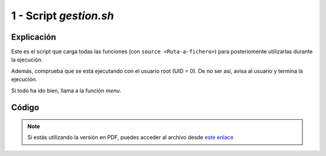 ##########################
1 - Script *gestion.sh*
##########################

Explicación
============

Este es el script que carga todas las funciones (con ``source <Ruta-a-fichero>``) para posteriomente utilizarlas durante la ejecución. 

Además, comprueba que se está ejecutando con el usuario root (UID = 0). De no ser así, avisa al usuario y termina la ejecución. 

Si todo ha ido bien, llama a la función *menu*. 

Código
========

.. raw:: html

    <div style="position: relative; margin: 2em; padding-bottom: 5%; height: 0; overflow: hidden; max-width: 100%; height: auto;">
        <script src="https://gist.github.com/gonzaleztroyano/b2d55566f3110a13058d181d798b0097.js"></script>
    </div>


.. note::

    Si estás utilizando la versión en PDF, puedes acceder al archivo desde `este enlace <https://github.com/gonzaleztroyano/ASIR2-IAW-SCRIPT/blob/main/gestion.sh>`_